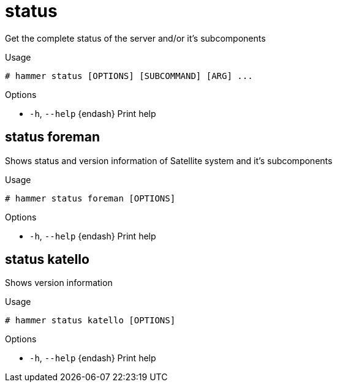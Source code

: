 [id="hammer-status"]
= status

Get the complete status of the server and/or it's subcomponents

.Usage
----
# hammer status [OPTIONS] [SUBCOMMAND] [ARG] ...
----



.Options
* `-h`, `--help` {endash} Print help



[id="hammer-status-foreman"]
== status foreman

Shows status and version information of Satellite system and it's subcomponents

.Usage
----
# hammer status foreman [OPTIONS]
----

.Options
* `-h`, `--help` {endash} Print help



[id="hammer-status-katello"]
== status katello

Shows version information

.Usage
----
# hammer status katello [OPTIONS]
----

.Options
* `-h`, `--help` {endash} Print help



